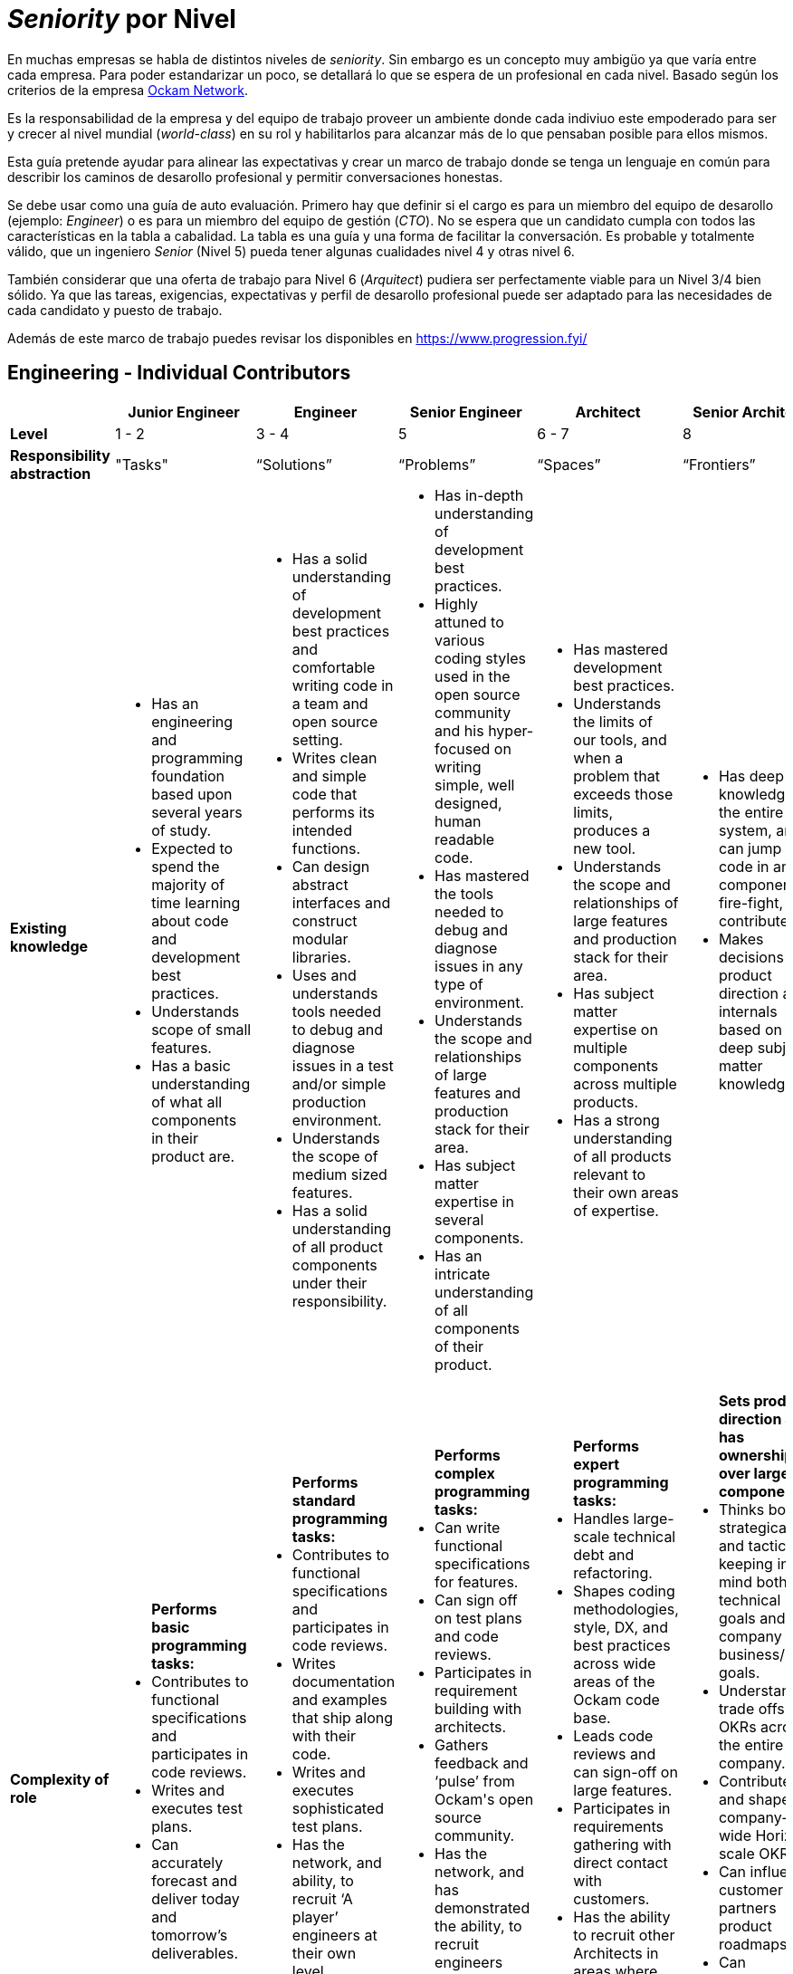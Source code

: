 # _Seniority_ por Nivel

En muchas empresas se habla de distintos niveles de _seniority_. Sin embargo es un concepto muy ambigüo ya que varía entre cada empresa. 
Para poder estandarizar un poco, se detallará lo que se espera de un profesional en cada nivel. Basado según los criterios de 
la empresa https://www.ockam.io/[Ockam Network].

Es la responsabilidad de la empresa y del equipo de trabajo 
proveer un ambiente donde cada indiviuo este empoderado para ser y crecer al nivel mundial (_world-class_) en su rol
y habilitarlos para alcanzar más de lo que pensaban posible para ellos mismos.

Esta guía pretende ayudar para alinear las expectativas y crear un marco de trabajo donde se tenga un lenguaje en común
para describir los caminos de desarollo profesional y permitir conversaciones honestas. 

Se debe usar como una guía de auto evaluación. Primero hay que definir si el cargo es para un miembro del equipo de desarollo (ejemplo: _Engineer_)
o es para un miembro del equipo de gestión (_CTO_). No se espera que un candidato cumpla con todos las características en la tabla a cabalidad. La tabla es una 
guía y una forma de facilitar la conversación. Es probable y totalmente válido, que un ingeniero _Senior_ (Nivel 5) pueda tener algunas cualidades nivel 4 y otras nivel 6.

También considerar que una oferta de trabajo para Nivel 6 (_Arquitect_) pudiera ser perfectamente viable para un Nivel 3/4 bien sólido. Ya que
las tareas, exigencias, expectativas y perfil de desarollo profesional puede ser adaptado para las necesidades de cada candidato y puesto de trabajo.

Además de este marco de trabajo puedes revisar los disponibles en https://www.progression.fyi/

## Engineering - Individual Contributors

++++
<div style="overflow-x: auto;">
<table>
  <tr>
    <th> </th>
    <th>Junior Engineer </th>
    <th>Engineer </th>
    <th>Senior Engineer </th>
    <th>Architect </th>
    <th>Senior Architect </th>
  </tr>

  <tr>
    <td>
        <strong>
            Level
        </strong>
    </td>
    <td>1 - 2 </td>
    <td>3 - 4 </td>
    <td>5 </td>
    <td>6 - 7 </td>
    <td>8 </td>
  </tr>

  <tr>
    <td>
        <strong>
           Responsibility abstraction
        </strong>
    </td>
    <td>"Tasks" </td>
    <td>“Solutions” </td>
    <td>“Problems” </td>
    <td>“Spaces” </td>
    <td>“Frontiers” </td>
  </tr>

  <tr>
    <td>
      <strong>
        Existing knowledge
      </strong>
    </td>
    <td>
      <ul>
          <li> Has an engineering and programming foundation based upon several years of study.</li>
          <li> Expected to spend the majority of time learning about code and development best practices.</li>
          <li> Understands scope of small features.</li>
          <li> Has a basic understanding of what all components in their product are.</li>
      </ul>
    </td>
    <td>
      <ul>
          <li> Has a solid understanding of development best practices and comfortable writing code in a team and open source setting.</li>
          <li> Writes clean and simple code that performs its intended functions.</li>
          <li> Can design abstract interfaces and construct modular libraries.</li>
          <li> Uses and understands tools needed to debug and diagnose issues in a test and/or simple production environment.</li>
          <li> Understands the scope of medium sized features.</li>
          <li> Has a solid understanding of all product components under their responsibility.</li>
      </ul>
    </td>
    <td>
      <ul>
          <li> Has in-depth understanding of development best practices.</li>
          <li> Highly attuned to various coding styles used in the open source community and his hyper-focused on writing simple, well designed, human readable code.</li>
          <li> Has mastered the tools needed to debug and diagnose issues in any type of environment.</li>
          <li> Understands the scope and relationships of large features and production stack for their area.</li>
          <li> Has subject matter expertise in several components.</li>
          <li> Has an intricate understanding of all components of their product.</li>
      </ul>
    </td>
    <td>
      <ul>
          <li> Has mastered development best practices.</li>
          <li> Understands the limits of our tools, and when a problem that exceeds those limits, produces a new tool.</li>
          <li> Understands the scope and relationships of large features and production stack for their area.</li>
          <li> Has subject matter expertise on multiple components across multiple products.</li>
          <li> Has a strong understanding of all products relevant to their own areas of expertise.</li>
      </ul>
    </td>
    <td>
      <ul>
          <li> Has deep knowledge of the entire system, and can jump into code in any component, fire-fight, and contribute.</li>
          <li> Makes decisions on product direction and internals based on deep subject matter knowledge.</li>
      </ul>
    </td>
  </tr>

  <tr>
    <td>
      <strong>
        Complexity of role
      </strong>
    </td>
    <td>
        <ul>
          <b>Performs basic programming tasks:</b>
          <li> Contributes to functional specifications and participates in code reviews.</li>
          <li> Writes and executes test plans.</li>
          <li> Can accurately forecast and deliver today and tomorrow’s deliverables.</li>
        </ul>
    </td>
    <td>
        <ul>
          <b>Performs standard programming tasks:</b>
          <li> Contributes to functional specifications and participates in code reviews.</li>
          <li> Writes documentation and examples that ship along with their code.</li>
          <li> Writes and executes sophisticated test plans.</li>
          <li> Has the network, and ability, to recruit ‘A player’ engineers at their own level.</li>
          <li> Can accurately forecast and deliver a mile (2 week) deliverables.</li>
        </ul>
    </td>
    <td>
      <ul>
          <b>Performs complex programming tasks:</b>
          <li> Can write functional specifications for features.</li>
          <li> Can sign off on test plans and code reviews.</li>
          <li> Participates in requirement building with architects.</li>
          <li> Gathers feedback and ‘pulse’ from Ockam's open source community.</li>
          <li> Has the network, and has demonstrated the ability, to recruit engineers above their level.</li>
          <li> Can accurately forecast and deliver Race (8 weeks) OKRs.</li>
      </ul>
    </td>
    <td>
      <ul>
          <b>Performs expert programming tasks:</b>
          <li> Handles large-scale technical debt and refactoring.</li>
          <li> Shapes coding methodologies, style, DX, and best practices across wide areas of the Ockam code base.</li>
          <li> Leads code reviews and can sign-off on large features.</li>
          <li> Participates in requirements gathering with direct contact with customers.</li>
          <li> Has the ability to recruit other Architects in areas where they lack technical expertise.</li>
          <li> Can accurately forecast and deliver Campaign (8 months) OKRs.</li>
      </ul>
    </td>
    <td>
      <ul>
          <b>Sets product direction and has ownership over large components:</b>
          <li> Thinks both strategically and tactically, keeping in mind both technical goals and company business/GTM goals.</li>
          <li> Understands trade offs of OKRs across the entire company.</li>
          <li> Contributes to and shapes company-wide Horizon scale OKRs.</li>
          <li> Can influence customer and partners product roadmaps.</li>
          <li> Can accurately forecast and deliver Horizon (18 months) of OKRs. And can also set guidance and a vision for 2-4 years into the future.</li>
      </ul>
    </td>
  </tr>

  <tr>
    <td>
      <strong>
        Professional Character
      </strong>
    </td>
    <td>
      <ul>
          <li> Shows initiative and is motivated to learn.</li>
          <li> Provides basic guidance to external open source contributors.</li>
      </ul>
    </td>
    <td>
      <ul>
          <li> Shows initiative and offers assistance when needed without being asked.</li>
          <li> Provides guidance to entry-level engineers, the open source community, and to technical partners.</li>
          <li> Constructively escalates problems and issues.</li>
      </ul>
    </td>
    <td>
      <ul>
          <li> Delivers feedback across the entire team in a constructive manner.</li>
          <li> Provides guidance to internal and external engineers.</li>
          <li> Works well with technical leads, incorporating feedback as needed.</li>
          <li> Helps focus discussion on the most important aspects that align with OKRs.</li>
      </ul>
    </td>
    <td>
      <ul>
          <li> An approachable mentor who is viewed as an expert and acts like one.</li>
          <li> Constructively challenges assumptions.</li>
          <li> Guides engineers to correct solutions while encouraging collaboration.</li>
      </ul>
    </td>
    <td>
      <ul>
          <li> Builds strong relationships industry wide.</li>
          <li> Understands the merits and faults of multiple points of view and can drive a process to conclusions in a timely and respectful manner.</li>
      </ul>
    </td>
  </tr>

  <tr>
    <td>
      <strong>
        Independence
      </strong>
    </td>
    <td>
      <ul>
          <li> Given an introduction to a small task from a more senior engineer, can drive a task to completion independently.</li>
          <li> “Can fill in the blanks”</li>
      </ul>
    </td>
    <td>
      <ul>
          <li> Given a medium sized understood problem, can design and implement a solution.</li>
          <li> Given an introduction to the context in which a task fits, can design and complete complex tasks independently.</li>
          <li> “Can create blanks and then fill them in”.</li>
      </ul>
    </td>
    <td>
      <ul>
          <li> Given a medium-to-large loosely defined problem, can drive to an understanding / definition of the problem that can then be shared across the team.</li>
          <li> Can design and implement a solution to the problem and delegate tasks to others.</li>
          <li> Participates in the open source community.</li>
      </ul>
    </td>
    <td>
      <ul>
          <li> Given a large, poorly understood problem, can explore a broad solution space (possibly with numerous POCs) to determine the correct course of action and its tradeoffs.</li>
          <li> Participates in and supports initiatives outside of their main area of responsibility.</li>
          <li> Provides technical leadership for multiple projects.</li>
          <li> Is respected by and known to the open source community.</li>
      </ul>
    </td>
    <td>
      <ul>
          <li> Given long term strategic goals, can lay out a product roadmap path across multiple versions.</li>
          <li> Participates in and supports initiatives outside of the main area of responsibility.</li>
          <li> Provides technical leadership for projects with customers.</li>
      </ul>
    </td>
  </tr>

  <tr>
    <td>
      <strong>
        Personal Growth Plan Focus
      </strong>
      </td>
    <td>“Learning”</td>
    <td>“Practicing”</td>
    <td>“Teaching”</td>
    <td>“Empowering”</td>
    <td>“Industry influencer / Luminary”</td>
  </tr>
</table>
</div>
++++

## Engineering - Management

++++
<div style="overflow-x: auto;">
<table>
  <tr>
    <th> </th>
    <th>Lead </th>
    <th>Director </th>
    <th>CTO </th>
  </tr>

  <tr>
    <td>
        <strong>
            Level
        </strong>
    </td>
    <td>5 </td>
    <td>6 - 7 </td>
    <td>8 </td>
  </tr>

  <tr>
    <td>
        <strong>
           Responsibility abstraction
        </strong>
    </td>
    <td>“Ship the Code” </td>
    <td>“Build the Team” </td>
    <td>“Create the Product” </td>
  </tr>

  <tr>
    <td>
      <strong>
        Existing knowledge
      </strong>
    </td>
    <td>
      <ul>
          <li> A senior engineer, who in addition, has very broad knowledge of the entire product, and can help with any component, or type of issue.</li>
          <li> Strong awareness of the state of the product and team at all times.</li>
      </ul>
    </td>
    <td>
      <ul>
          <li> A great lead engineer, who knows how to allocate resources among projects and understands how company priorities map to their tasks.</li>
          <li> Has subject matter expertise on multiple components across multiple products.</li>
          <li> Recognizes strengths in others and empowers them to make decisions.</li>
      </ul>
    </td>
    <td>
      <ul>
          <li> Knows the entire product, how customers use it, what they want, and where it should go.</li>
          <li> Makes decisions on product specifications.</li>
      </ul>
    </td>
  </tr>

  <tr>
    <td>
      <strong>
        Complexity of role
      </strong>
    </td>
    <td>
      <ul>
          <li> Contributes to code at a Senior Engineer or Architect level ~ 70% </li>
          <li> Prioritizes tasks and issues across projects and people ~20% </li>
          <li> An expert firefighter who is often called in to make things right ~ 10% </li>
          <li> Has the network and has demonstrated the ability to recruit engineers at or above their level. </li>
          <li> Helps build Race (8 weeks) OKRs.</li>
      </ul>
    </td>
    <td>
      <ul>
          <li> Balances strategic and tactical goals, distributes work across the team.</li>
          <li> Manages large-scale technical debt and refactoring.</li>
          <li> Shapes code methodologies, style, and DX.</li>
          <li> Participates in code reviews and can sign-off on large features.</li>
          <li> Has the ability to recruit Architects (L6-7) outside of their technical expertise.</li>
          <li> Helps to build Campaign (8 months) OKRs.</li>
      </ul>
    </td>
    <td>
      <ul>
          <li> Sets product direction.</li>
          <li> Thinks both strategically and tactically, keeping in mind both technical goals and company business/GTM goals.</li>
          <li> Understands trade offs of OKRs across the entire company.</li>
          <li> Can influence customer and partners product roadmaps.</li>
          <li> Builds OKRs at the Race, Campaign and Horizon scale.</li>
      </ul>
    </td>
  </tr>

  <tr>
    <td>
      <strong>
        Professional Character
      </strong>
    </td>
    <td>
      <ul>
          <li> Delivers feedback across the entire team in a constructive manner.</li>
          <li> Provides guidance to internal and external engineers.</li>
          <li> Works well with other technical leads, incorporating feedback as needed.</li>
          <li> Helps focus discussion in their team on the most important aspects that align with OKRs.</li>
      </ul>
    </td>
    <td>
      <ul>
          <li> An approachable mentor who can work with individuals that have stronger technical expertise than them in many areas.</li>
          <li> Constructively challenges assumptions.</li>
          <li> Guides engineers to correct solutions while encouraging collaboration.</li>
      </ul>
    </td>
    <td>
      <ul>
          <li> Builds strong relationships industry wide.</li>
          <li> Understands the merits and faults in multiple points of view and can drive a process to conclusions in a timely and respectful manner.</li>
      </ul>
    </td>
  </tr>

  <tr>
    <td>
      <strong>
        Independence
      </strong>
    </td>
    <td>
      <ul>
          <li> Leads projects and/or small teams.</li>
          <li> Participates in and supports build initiatives outside of main area of responsibility.</li>
      </ul>
    </td>
    <td>
      <ul>
          <li> Manages multiple teams and projects.</li>
          <li> Responsible for team retention and hiring.</li>
      </ul>
    </td>
    <td>
      <ul>
          <li> Is a great leader, and sets direction for the product.</li>
          <li> Understands vision / mission, and drives it forward.</li>
      </ul>
    </td>
  </tr>

  <tr>
    <td>
      <strong>
        Personal Growth Plan Focus
      </strong>
      </td>
    <td>“Teaching”</td>
    <td>“Empowering”</td>
    <td>“Industry influencer / Luminary”</td>
  </tr>
</table>
</div>
++++

*Note:*

It is assumed that an engineer at a high level would still focus on all of the attributes associated with levels 
that they’ve already surpassed in their career.  For example, even though "Learning" is a Level 1 | 2 focus, 
everyone should be on a virtuous learning cycle, even at Level 8.

The converse is  also true. A lower level engineer is likely to check several boxes at levels 1 or 2 
above their current level. This is particularly true on our small team. Everyone should have stretch tasks as part of their role.


## Anti-Patterns

*Levels 1-2:*

Poor code quality. Not self-motivated; needs someone to tell them what to do next. Constantly veers into the weeds. More inclined to blame-complain than roll up sleeves. General helplessness. Disregards team process.

*Levels 3-4:*

Disappears into projects that don’t matter to the business. Fails to identify or communicate big roadblocks. Us-vs-them attitude. Continually underestimates timelines. Doesn’t take operational excellence seriously. Solutions are more complicated than necessary.

*Levels 5:*

Arrogant jerk. Doesn’t delegate. Always says "yes" and suffers burn-out. Jumps into execution without careful consideration. Lets details slip through the cracks. Fails to raise awareness of projects at risk or people-problems. Doesn’t follow new technologies or industry trends. Thinks that some work is ‘beneath them’.

*Levels 6-8:*

Over-emphasis on scaling or high availability far beyond business needs. Spends too much time chasing the newest "shiny" technology simply to satisfy ego. Doesn’t collaborate or ask questions. Condescending. Has a “pet” agenda. Pisses off senior leadership.

## References

* https://www.holloway.com/g/technical-recruiting-hiring/sections/setting-levels-and-titles[Holloway Guides]
* https://www.sequoiacap.com/[Sequoia Capital]
* https://blog.usejournal.com/the-software-engineering-job-ladder-4bf70b4c24f3[Software Engineering Job Ladder]
* https://github.com/ockam-network/website/blob/production/src/content/learn/guides/team/engineering_levels.md[Ockam Network]
